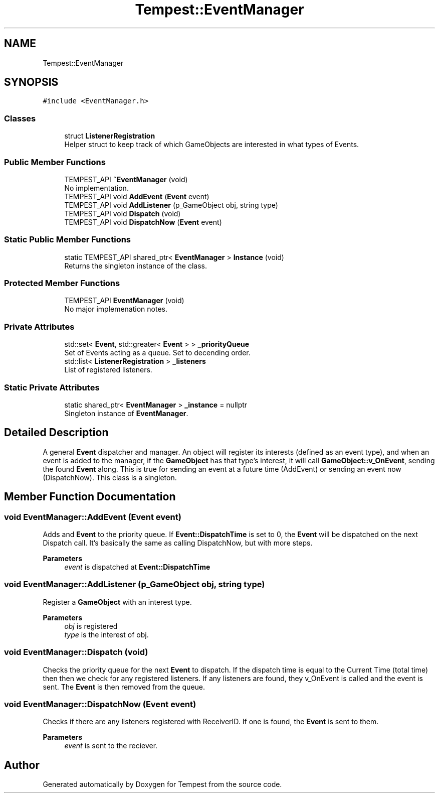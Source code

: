 .TH "Tempest::EventManager" 3 "Mon Mar 2 2020" "Tempest" \" -*- nroff -*-
.ad l
.nh
.SH NAME
Tempest::EventManager
.SH SYNOPSIS
.br
.PP
.PP
\fC#include <EventManager\&.h>\fP
.SS "Classes"

.in +1c
.ti -1c
.RI "struct \fBListenerRegistration\fP"
.br
.RI "Helper struct to keep track of which GameObjects are interested in what types of Events\&. "
.in -1c
.SS "Public Member Functions"

.in +1c
.ti -1c
.RI "TEMPEST_API \fB~EventManager\fP (void)"
.br
.RI "No implementation\&. "
.ti -1c
.RI "TEMPEST_API void \fBAddEvent\fP (\fBEvent\fP event)"
.br
.ti -1c
.RI "TEMPEST_API void \fBAddListener\fP (p_GameObject obj, string type)"
.br
.ti -1c
.RI "TEMPEST_API void \fBDispatch\fP (void)"
.br
.ti -1c
.RI "TEMPEST_API void \fBDispatchNow\fP (\fBEvent\fP event)"
.br
.in -1c
.SS "Static Public Member Functions"

.in +1c
.ti -1c
.RI "static TEMPEST_API shared_ptr< \fBEventManager\fP > \fBInstance\fP (void)"
.br
.RI "Returns the singleton instance of the class\&. "
.in -1c
.SS "Protected Member Functions"

.in +1c
.ti -1c
.RI "TEMPEST_API \fBEventManager\fP (void)"
.br
.RI "No major implemenation notes\&. "
.in -1c
.SS "Private Attributes"

.in +1c
.ti -1c
.RI "std::set< \fBEvent\fP, std::greater< \fBEvent\fP > > \fB_priorityQueue\fP"
.br
.RI "Set of Events acting as a queue\&. Set to decending order\&. "
.ti -1c
.RI "std::list< \fBListenerRegistration\fP > \fB_listeners\fP"
.br
.RI "List of registered listeners\&. "
.in -1c
.SS "Static Private Attributes"

.in +1c
.ti -1c
.RI "static shared_ptr< \fBEventManager\fP > \fB_instance\fP = nullptr"
.br
.RI "Singleton instance of \fBEventManager\fP\&. "
.in -1c
.SH "Detailed Description"
.PP 
A general \fBEvent\fP dispatcher and manager\&. An object will register its interests (defined as an event type), and when an event is added to the manager, if the \fBGameObject\fP has that type's interest, it will call \fBGameObject::v_OnEvent\fP, sending the found \fBEvent\fP along\&. This is true for sending an event at a future time (AddEvent) or sending an event now (DispatchNow)\&. This class is a singleton\&. 
.SH "Member Function Documentation"
.PP 
.SS "void EventManager::AddEvent (\fBEvent\fP event)"
Adds and \fBEvent\fP to the priority queue\&. If \fBEvent::DispatchTime\fP is set to 0, the \fBEvent\fP will be dispatched on the next Dispatch call\&. It's basically the same as calling DispatchNow, but with more steps\&. 
.PP
\fBParameters\fP
.RS 4
\fIevent\fP is dispatched at \fBEvent::DispatchTime\fP 
.RE
.PP

.SS "void EventManager::AddListener (p_GameObject obj, string type)"
Register a \fBGameObject\fP with an interest type\&. 
.PP
\fBParameters\fP
.RS 4
\fIobj\fP is registered 
.br
\fItype\fP is the interest of obj\&. 
.RE
.PP

.SS "void EventManager::Dispatch (void)"
Checks the priority queue for the next \fBEvent\fP to dispatch\&. If the dispatch time is equal to the Current Time (total time) then then we check for any registered listeners\&. If any listeners are found, they v_OnEvent is called and the event is sent\&. The \fBEvent\fP is then removed from the queue\&. 
.br
 
.SS "void EventManager::DispatchNow (\fBEvent\fP event)"
Checks if there are any listeners registered with ReceiverID\&. If one is found, the \fBEvent\fP is sent to them\&. 
.PP
\fBParameters\fP
.RS 4
\fIevent\fP is sent to the reciever\&. 
.br
 
.RE
.PP


.SH "Author"
.PP 
Generated automatically by Doxygen for Tempest from the source code\&.
